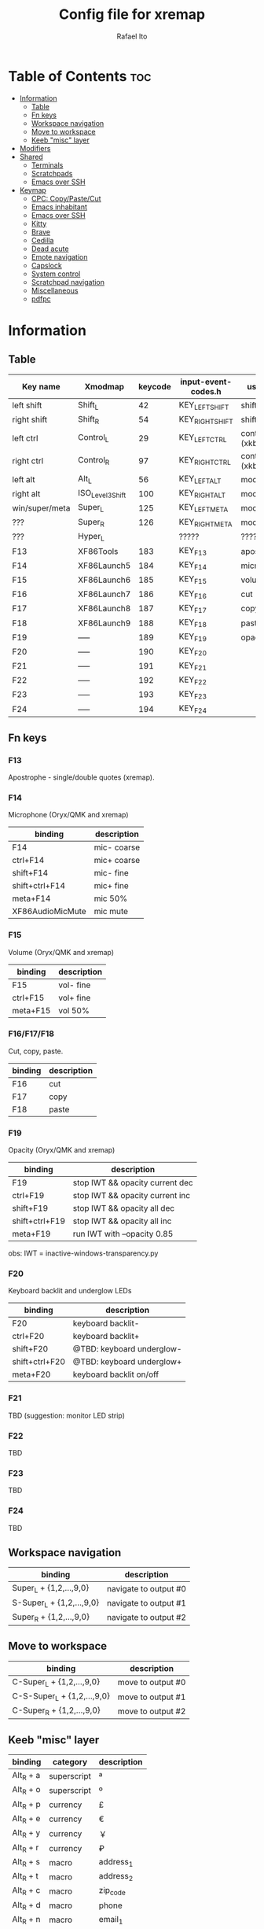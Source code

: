 #+TITLE: Config file for xremap
#+AUTHOR: Rafael Ito
# +PROPERTY: header-args :noweb-sep "\n\n"
#+DESCRIPTION: config file for xremap
#+STARTUP: showeverything
#+auto_tangle: t

* Table of Contents :toc:
- [[#information][Information]]
  - [[#table][Table]]
  - [[#fn-keys][Fn keys]]
  - [[#workspace-navigation][Workspace navigation]]
  - [[#move-to-workspace][Move to workspace]]
  - [[#keeb-misc-layer][Keeb "misc" layer]]
- [[#modifiers][Modifiers]]
- [[#shared][Shared]]
  - [[#terminals][Terminals]]
  - [[#scratchpads][Scratchpads]]
  - [[#emacs-over-ssh][Emacs over SSH]]
- [[#keymap][Keymap]]
  - [[#cpc-copypastecut][CPC: Copy/Paste/Cut]]
  - [[#emacs-inhabitant][Emacs inhabitant]]
  - [[#emacs-over-ssh-1][Emacs over SSH]]
  - [[#kitty][Kitty]]
  - [[#brave][Brave]]
  - [[#cedilla][Cedilla]]
  - [[#dead-acute][Dead acute]]
  - [[#emote-navigation][Emote navigation]]
  - [[#capslock][Capslock]]
  - [[#system-control][System control]]
  - [[#scratchpad-navigation][Scratchpad navigation]]
  - [[#miscellaneous][Miscellaneous]]
  - [[#pdfpc][pdfpc]]

* Information
** Table
|----------------+------------------+---------+---------------------+---------------|
| Key name       | Xmodmap          | keycode | input-event-codes.h | used for      |
|----------------+------------------+---------+---------------------+---------------|
| left shift     | Shift_L          |      42 | KEY_LEFTSHIFT       | shift (xkb)   |
| right shift    | Shift_R          |      54 | KEY_RIGHTSHIFT      | shift (xkb)   |
|----------------+------------------+---------+---------------------+---------------|
| left ctrl      | Control_L        |      29 | KEY_LEFTCTRL        | control (xkb) |
| right ctrl     | Control_R        |      97 | KEY_RIGHTCTRL       | control (xkb) |
|----------------+------------------+---------+---------------------+---------------|
| left alt       | Alt_L            |      56 | KEY_LEFTALT         | mod1 (xkb)    |
| right alt      | ISO_Level3_Shift |     100 | KEY_RIGHTALT        | mod5 (xkb)    |
|----------------+------------------+---------+---------------------+---------------|
| win/super/meta | Super_L          |     125 | KEY_LEFTMETA        | mod4 (xkb)    |
| ???            | Super_R          |     126 | KEY_RIGHTMETA       | mod4 (xkb)    |
|----------------+------------------+---------+---------------------+---------------|
| ???            | Hyper_L          |         | ?????               | ?????         |
|----------------+------------------+---------+---------------------+---------------|
| F13            | XF86Tools        |     183 | KEY_F13             | apostrophe    |
| F14            | XF86Launch5      |     184 | KEY_F14             | microphone    |
| F15            | XF86Launch6      |     185 | KEY_F15             | volume        |
| F16            | XF86Launch7      |     186 | KEY_F16             | cut           |
| F17            | XF86Launch8      |     187 | KEY_F17             | copy          |
| F18            | XF86Launch9      |     188 | KEY_F18             | paste         |
| F19            | -----            |     189 | KEY_F19             | opacity       |
| F20            | -----            |     190 | KEY_F20             |               |
| F21            | -----            |     191 | KEY_F21             |               |
| F22            | -----            |     192 | KEY_F22             |               |
| F23            | -----            |     193 | KEY_F23             |               |
| F24            | -----            |     194 | KEY_F24             |               |
|----------------+------------------+---------+---------------------+---------------|
** Fn keys
*** F13
Apostrophe - single/double quotes (xremap).
*** F14
Microphone (Oryx/QMK and xremap)
|------------------+-------------|
| binding          | description |
|------------------+-------------|
| F14              | mic- coarse |
| ctrl+F14         | mic+ coarse |
| shift+F14        | mic- fine   |
| shift+ctrl+F14   | mic+ fine   |
| meta+F14         | mic 50%     |
| XF86AudioMicMute | mic mute    |
|------------------+-------------|
*** F15
Volume (Oryx/QMK and xremap)
|----------+-------------|
| binding  | description |
|----------+-------------|
| F15      | vol- fine   |
| ctrl+F15 | vol+ fine   |
| meta+F15 | vol 50%     |
|----------+-------------|
*** F16/F17/F18
Cut, copy, paste.
|---------+-------------|
| binding | description |
|---------+-------------|
| F16     | cut         |
| F17     | copy        |
| F18     | paste       |
|---------+-------------|
*** F19
Opacity (Oryx/QMK and xremap)
|----------------+---------------------------------|
| binding        | description                     |
|----------------+---------------------------------|
| F19            | stop IWT && opacity current dec |
| ctrl+F19       | stop IWT && opacity current inc |
| shift+F19      | stop IWT && opacity all dec     |
| shift+ctrl+F19 | stop IWT && opacity all inc     |
| meta+F19       | run IWT with --opacity 0.85     |
|----------------+---------------------------------|
obs: IWT = inactive-windows-transparency.py
*** F20
Keyboard backlit and underglow LEDs
|----------------+---------------------------|
| binding        | description               |
|----------------+---------------------------|
| F20            | keyboard backlit-         |
| ctrl+F20       | keyboard backlit+         |
| shift+F20      | @TBD: keyboard underglow- |
| shift+ctrl+F20 | @TBD: keyboard underglow+ |
| meta+F20       | keyboard backlit on/off   |
|----------------+---------------------------|
*** F21
TBD (suggestion: monitor LED strip)
*** F22
TBD
*** F23
TBD
*** F24
TBD
** Workspace navigation
|---------------------------+-----------------------|
| binding                   | description           |
|---------------------------+-----------------------|
| Super_L   + {1,2,...,9,0} | navigate to output #0 |
| S-Super_L + {1,2,...,9,0} | navigate to output #1 |
| Super_R   + {1,2,...,9,0} | navigate to output #2 |
|---------------------------+-----------------------|
** Move to workspace
|-----------------------------+-------------------|
| binding                     | description       |
|-----------------------------+-------------------|
| C-Super_L   + {1,2,...,9,0} | move to output #0 |
| C-S-Super_L + {1,2,...,9,0} | move to output #1 |
| C-Super_R   + {1,2,...,9,0} | move to output #2 |
|-----------------------------+-------------------|
** Keeb "misc" layer
|-----------+-------------+-------------|
| binding   | category    | description |
|-----------+-------------+-------------|
| Alt_R + a | superscript | ª           |
| Alt_R + o | superscript | º           |
| Alt_R + p | currency    | £           |
| Alt_R + e | currency    | €           |
| Alt_R + y | currency    | ￥          |
| Alt_R + r | currency    | ₽           |
| Alt_R + s | macro       | address_1   |
| Alt_R + t | macro       | address_2   |
| Alt_R + c | macro       | zip_code    |
| Alt_R + d | macro       | phone       |
| Alt_R + n | macro       | email_1     |
| Alt_R + l | macro       | email_2     |
| Alt_R + u | macro       | email_3     |
| Alt_R + h | macro       | name        |
| Alt_R + i | macro       | id          |
|-----------+-------------+-------------|
* Modifiers
Used for i3wm
#+begin_src conf :noweb-ref modifiers
virtual_modifiers:
  - Henkan
  - Muhenkan
#+end_src
* Shared
#+begin_src conf :noweb-ref shared
shared:
#+end_src
** Terminals
#+begin_src conf :noweb-ref shared
  terminals: &terminals
    - kitty
    - dropdown_terminal
    - dropdown_python
#+end_src
** Scratchpads
#+begin_src conf :noweb-ref shared
  scratchpads: &scratchpads
    - dropdown_terminal
    - dropdown_python
    - scrcpy
    - Brave-browser-beta
    - Keymapp
    - keymapp
#+end_src
** Emacs over SSH
#+begin_src conf :noweb-ref shared
  emacs-ssh: &emacs-ssh
    - "/.*: emacsclient --create-frame.* --alternate-editor=.*emacs.*/"
    - "/.*: emacsclient -c.* -a .*emacs.*/"
    - "/.*: ecd/"
    - "/.*: ec/"
#+end_src
* Keymap
#+begin_src conf :noweb-ref keymap
keymap:
#+end_src
** CPC: Copy/Paste/Cut
*** Terminal
#+begin_src conf :noweb-ref cpc-terminal
  - name: copy/paste/cut - terminal
    application:
      only: *terminals
    remap:
      F16: Ctrl-Shift-x
      F17: Ctrl-Shift-c
      F18: Ctrl-Shift-v
#+end_src
*** Default
#+begin_src conf :noweb-ref cpc-default
  - name: copy/paste/cut - general
    application:
      not: [Emacs, "/emacs.*/"]
    remap:
      F16: Ctrl-x
      F17: Ctrl-c
      F18: Ctrl-v
#+end_src
** Emacs inhabitant
*** i3wm
#+begin_src conf :noweb-ref i3-navigation
  - name: Emacs inhabitant
    exact_match: true
    application:
      not: [Emacs, "/emacs.*/"]
    remap:
      # window navigation
      Super_L-left:  { launch: ["bash", "-c", "$XDG_CONFIG_HOME/scripts/mouse-warp.sh left"] }
      Super_L-down:  { launch: ["bash", "-c", "$XDG_CONFIG_HOME/scripts/mouse-warp.sh down"] }
      Super_L-up:    { launch: ["bash", "-c", "$XDG_CONFIG_HOME/scripts/mouse-warp.sh up"] }
      Super_L-right: { launch: ["bash", "-c", "$XDG_CONFIG_HOME/scripts/mouse-warp.sh right"] }
      # fullscreen
      #Alt_L-Super_L-f:  { launch: ["bash", "-c", "i3-msg", "fullscreen", "toggle"] }
      Alt_L-Super_L-f:  { launch: ["i3-msg", "fullscreen", "toggle"] }
      # terminal
      #Alt_L-Super_L-t:  { launch: ["bash", "-c", "i3-msg", "exec", "kitty"] }
      Alt_L-Super_L-t:  { launch: ["i3-msg", "exec", "kitty"] }
      # kill window
      #Alt_L-Super_L-q:  { launch: ["bash", "-c", "i3-msg", "exec", "$XDG_CONFIG_HOME/scripts/hide-or-kill.sh"] }
      Alt_L-Super_L-q:  { launch: ["i3-msg", "exec", "$XDG_CONFIG_HOME/scripts/hide-or-kill.sh"] }
#+end_src
*** Sway
#+begin_src conf :noweb-ref sway-navigation
  - name: Emacs inhabitant
    exact_match: true
    application:
      not: [Emacs, "/emacs.*/"]
    remap:
      # window navigation
      Super_L-left:  { launch: ["swaymsg", "focus", "left"] }
      Super_L-down:  { launch: ["swaymsg", "focus", "down"] }
      Super_L-up:    { launch: ["swaymsg", "focus", "up"] }
      Super_L-right: { launch: ["swaymsg", "focus", "right"] }
      # fullscreen
      Alt_L-Super_L-f:  { launch: ["swaymsg", "fullscreen", "toggle"] }
      # terminal
      Alt_L-Super_L-t:  { launch: ["swaymsg", "exec", "kitty"] }
      # kill window
      Alt_L-Super_L-q:  { launch: ["swaymsg", "exec", "$XDG_CONFIG_HOME/scripts/hide-or-kill.sh"] }
#+end_src
** Emacs over SSH
:PROPERTIES:
:header-args: :noweb-sep "\n\n"
:END:
*** Window navigation
#+begin_src conf :noweb-ref emacs-ssh
  - name: Window navigation
    exact_match: true
    application:
      only: kitty
    window:
      only: *emacs-ssh
    remap:
      Super_L-left:  [C-w, C-h]
      Super_L-down:  [C-w, C-j]
      Super_L-up:    [C-w, C-k]
      Super_L-right: [C-w, C-l]
#+end_src
** Kitty
#+begin_src conf :noweb-ref kitty
  - name: delete next word
    application:
      only: kitty
    remap:
      Ctrl-Shift-Backspace: Ctrl-Delete
#+end_src
** Brave
*** Tab navigation with on forbidden pages (Surfingkeys)
#+begin_src conf :noweb-ref surfingkeys
  - name: Prev/Next tab
    exact_match: true
    application:
      only: brave-browser
    window:
      only: ["better onetab - Brave", "Extensions - Brave", "chrome://newtab - Brave", "Chrome Web Store - Brave"]
    remap:
      Shift-N: Alt-Left        # go back
      Shift-E: Ctrl-Tab        # next tab
      Shift-I: Ctrl-Shift-Tab  # previous tab
      Shift-O: Alt-Right       # go forward
      Shift-X: Ctrl-Shift-T    # reopen tab
#+end_src
** Cedilla
*** Terminal applications
#+begin_src conf :noweb-ref cedilla
  - name: cedilla (terminal)
    application:
      only: *terminals
    remap:
      F13:
        remap:
          c:       { launch: ["swaymsg", "exec", "sleep 0.1 && echo -n \"ç\" | wl-copy && ydotool key 29:1 42:1 47:1 47:0 42:0 29:0"] }
          Shift-c: { launch: ["swaymsg", "exec", "sleep 0.1 && echo -n \"Ç\" | wl-copy && ydotool key 29:1 42:1 47:1 47:0 42:0 29:0"] }
#+end_src
*** Non-terminal applications
#+begin_src conf :noweb-ref cedilla
  - name: cedilla
    exact_match: true
    application:
      not: *terminals
    remap:
      F13:
        remap:
          c:       { launch: ["swaymsg", "exec", "sleep 0.1 && echo -n \"ç\" | wl-copy && ydotool key 29:1 47:1 47:0 29:0"] }
          Shift-c: { launch: ["swaymsg", "exec", "sleep 0.1 && echo -n \"Ç\" | wl-copy && ydotool key 29:1 47:1 47:0 29:0"] }
#+end_src
** Dead acute
:PROPERTIES:
:header-args: :noweb-sep "\n"
:END:
#+begin_src conf :noweb-ref dead-acute
  - name: forward char / dead_acute
    exact_match: true
    application:
      not: [Emacs, "/emacs.*/"]
    remap:
#+end_src
*** F13
#+begin_src conf :noweb-ref dead-acute
      F13:
        remap:
#+end_src
**** Apostrophe
#+begin_src conf :noweb-ref dead-acute
          # apostrophe
          F13: [APOSTROPHE, SPACE]
          space: [APOSTROPHE, SPACE]
#+end_src
**** Cedilla
#+begin_src conf :noweb-ref dead-acute
          # cedilla
          #c: [APOSTROPHE, c]
          #Shift-c: [APOSTROPHE, Shift-c]
#+end_src
**** Vowel lowercase
#+begin_src conf :noweb-ref dead-acute
          # lowercase vowels
          a: [APOSTROPHE, a]
          e: [APOSTROPHE, e]
          i: [APOSTROPHE, i]
          o: [APOSTROPHE, o]
          u: [APOSTROPHE, u]
#+end_src
**** Vowel uppercase
#+begin_src conf :noweb-ref dead-acute
          # uppercase vowels
          Shift-a: [APOSTROPHE, Shift-a]
          Shift-e: [APOSTROPHE, Shift-e]
          Shift-i: [APOSTROPHE, Shift-i]
          Shift-o: [APOSTROPHE, Shift-o]
          Shift-u: [APOSTROPHE, Shift-u]
#+end_src
**** Misc lowercase
#+begin_src conf :noweb-ref dead-acute
          # miscellaneous lowercase
          n: [APOSTROPHE, SPACE, n]
          m: [APOSTROPHE, SPACE, m]
          r: [APOSTROPHE, SPACE, r]
          s: [APOSTROPHE, SPACE, s]
          t: [APOSTROPHE, SPACE, t]
#+end_src
**** Misc uppercase
#+begin_src conf :noweb-ref dead-acute
          # miscellaneous uppercase
          Shift-n: [APOSTROPHE, SPACE, Shift-n]
          Shift-m: [APOSTROPHE, SPACE, Shift-m]
          Shift-r: [APOSTROPHE, SPACE, Shift-r]
          Shift-s: [APOSTROPHE, SPACE, Shift-s]
          Shift-t: [APOSTROPHE, SPACE, Shift-t]
#+end_src
*** Shift-F13
#+begin_src conf :noweb-ref dead-acute
      Shift-F13:
        remap:
#+end_src
**** Double quotes
#+begin_src conf :noweb-ref dead-acute
          # double quotes
          F13: [Shift-APOSTROPHE, SPACE]
          space: [Shift-APOSTROPHE, SPACE]
          #Shift-F13: [Shift-APOSTROPHE, SPACE]
#+end_src
**** Tilde lowercase
#+begin_src conf :noweb-ref dead-acute
          # tilde lowercase
          a: [Shift-GRAVE, a]
          o: [Shift-GRAVE, o]
          n: [Shift-GRAVE, n]
#+end_src
**** Tilde uppercase
#+begin_src conf :noweb-ref dead-acute
          # tilde uppercase
          Shift-A: [Shift-GRAVE, Shift-A]
          Shift-O: [Shift-GRAVE, Shift-O]
          Shift-N: [Shift-GRAVE, Shift-N]
#+end_src
**** Tilde misc
#+begin_src conf :noweb-ref dead-acute
          # tilde miscellaneous
          Shift-F13: [Shift-GRAVE, SPACE]
          SLASH:     [Shift-GRAVE, SPACE, SLASH]
          DOT:       [Shift-GRAVE, SPACE, SLASH, DOT]
#+end_src
**** Tilde paths
#+begin_src conf :noweb-ref dead-acute
          # tilde paths
          g: [Shift-GRAVE, SPACE, SLASH, g,i,t, SLASH]
          d: [Shift-GRAVE, SPACE, SLASH, g,i,t, SLASH, d,o,t,f,i,l,e,s, SLASH]
          c: [Shift-GRAVE, SPACE, SLASH, DOT, c,o,n,f,i,g, SLASH]
          e: [Shift-GRAVE, SPACE, SLASH, DOT, c,o,n,f,i,g, SLASH, e,m,a,c,s,minus,e,f,s, SLASH]
          s: [Shift-GRAVE, SPACE, SLASH, DOT, c,o,n,f,i,g, SLASH, s,c,r,i,p,t,s, SLASH]
          v: [Shift-GRAVE, SPACE, SLASH, DOT, c,o,n,f,i,g, SLASH, n,v,i,m, SLASH]
          x: [Shift-GRAVE, SPACE, SLASH, DOT, c,o,n,f,i,g, SLASH, x,r,e,m,a,p, SLASH]
          w: [Shift-GRAVE, SPACE, SLASH, DOT, c,o,n,f,i,g, SLASH, w,a,y,b,a,r, SLASH]
          z: [Shift-GRAVE, SPACE, SLASH, DOT, c,o,n,f,i,g, SLASH, z,s,h, SLASH]
#+end_src
***** i3wm/Sway
#+name: dead-acute-i3sway
#+begin_src python :var wm="s,w,a,y" :results output
print('          i: [Shift-GRAVE, SPACE, SLASH, DOT, c,o,n,f,i,g, SLASH, ' + wm + ', SLASH]')
#+end_src
** Emote navigation
*** Common
#+begin_src conf :noweb-ref emote
  - name: navigate through emoji categories
    application:
      only: [emote, Emote]
    remap:
      Shift-N: Ctrl-Shift-Tab  # previous category
      Shift-O: Ctrl-Tab        # next category
      Shift-I: Ctrl-F          # focus search
      Ctrl-n:  left            # arrow left
      Ctrl-e:  down            # arrow down
      Ctrl-i:  up              # arrow up
      Ctrl-o:  right           # arrow right
#+end_src
*** Sway
#+begin_src conf :noweb-ref emote-sway
      # Enter; Ctrl+V
      Enter: { launch: ["bash", "-c", "ydotool key 28:1 28:0 29:1 47:1 47:0 29:0"] }
#+end_src
** Capslock
#+begin_src conf :noweb-ref capslock
  - name: toggle capslock status & update temp file (/tmp/capslock_status.tmp)
    remap:
      CAPSLOCK: { launch: ["swaymsg", "exec", "$XDG_CONFIG_HOME/scripts/capslock_status.sh toggle"] }
#+end_src
** System control
*** Media
#+begin_src conf :noweb-ref control
  - name: media control
    remap:
      F15-esc:       { launch: ["bash", "-c", "amixer -q sset Master 0%"] }
      F15-space:     { launch: ["bash", "-c", "amixer -q sset Master 25%"] }
      F15-tab:       { launch: ["bash", "-c", "amixer -q sset Master 50%"] }
      F15-enter:     { launch: ["bash", "-c", "amixer -q sset Master 75%"] }
      F15-backspace: { launch: ["bash", "-c", "amixer -q sset Master 100%"] }
#+end_src
** Scratchpad navigation
#+name: scratchpad-navigation
#+begin_src python :var ipc_cmd="swaymsg" :results output
print('  - name: window navigation from scratchpads')
print('    application:')
print('      only: *scratchpads')
print('    remap:')
print('      Super-Left:  { launch: ["' + ipc_cmd + '", "focus", "output", "left"] }')
print('      Super-Right: { launch: ["' + ipc_cmd + '", "focus", "output", "right"] }')
#+end_src
** Miscellaneous
*** Macros (terminal)
#+name: macros-terminal
#+begin_src python :var ipc_cmd="swaymsg" copy_cmd="wl-copy" :results output
print('  - name: miscellaneous text - macros (terminal)')
print('    application:')
print('      only: *terminals')
print('    remap:')
print('      # macro')
print('      Alt_R-s: { launch: ["' + ipc_cmd + '", "exec", "sleep 0.1 && echo -n \\"$(<$XDG_CONFIG_HOME/macros/address_1)\\" | ' + copy_cmd + ' && ydotool key 29:1 42:1 47:1 47:0 42:0 29:0"] }')
print('      Alt_R-t: { launch: ["' + ipc_cmd + '", "exec", "sleep 0.1 && echo -n \\"$(<$XDG_CONFIG_HOME/macros/address_2)\\" | ' + copy_cmd + ' && ydotool key 29:1 42:1 47:1 47:0 42:0 29:0"] }')
print('      Alt_R-g: { launch: ["' + ipc_cmd + '", "exec", "sleep 0.1 && echo -n \\"$(<$XDG_CONFIG_HOME/macros/address_3)\\" | ' + copy_cmd + ' && ydotool key 29:1 42:1 47:1 47:0 42:0 29:0"] }')
print('      Alt_R-c: { launch: ["' + ipc_cmd + '", "exec", "sleep 0.1 && echo -n \\"$(<$XDG_CONFIG_HOME/macros/zip_code)\\"  | ' + copy_cmd + ' && ydotool key 29:1 42:1 47:1 47:0 42:0 29:0"] }')
print('      Alt_R-d: { launch: ["' + ipc_cmd + '", "exec", "sleep 0.1 && echo -n \\"$(<$XDG_CONFIG_HOME/macros/phone)\\"     | ' + copy_cmd + ' && ydotool key 29:1 42:1 47:1 47:0 42:0 29:0"] }')
print('      Alt_R-n: { launch: ["' + ipc_cmd + '", "exec", "sleep 0.1 && echo -n \\"$(<$XDG_CONFIG_HOME/macros/email_1)\\"   | ' + copy_cmd + ' && ydotool key 29:1 42:1 47:1 47:0 42:0 29:0"] }')
print('      Alt_R-l: { launch: ["' + ipc_cmd + '", "exec", "sleep 0.1 && echo -n \\"$(<$XDG_CONFIG_HOME/macros/email_2)\\"   | ' + copy_cmd + ' && ydotool key 29:1 42:1 47:1 47:0 42:0 29:0"] }')
print('      Alt_R-u: { launch: ["' + ipc_cmd + '", "exec", "sleep 0.1 && echo -n \\"$(<$XDG_CONFIG_HOME/macros/email_3)\\"   | ' + copy_cmd + ' && ydotool key 29:1 42:1 47:1 47:0 42:0 29:0"] }')
print('      Alt_R-h: { launch: ["' + ipc_cmd + '", "exec", "sleep 0.1 && echo -n \\"$(<$XDG_CONFIG_HOME/macros/name)\\"      | ' + copy_cmd + ' && ydotool key 29:1 42:1 47:1 47:0 42:0 29:0"] }')
print('      Alt_R-i: { launch: ["' + ipc_cmd + '", "exec", "sleep 0.1 && echo -n \\"$(<$XDG_CONFIG_HOME/macros/id)\\"        | ' + copy_cmd + ' && ydotool key 29:1 42:1 47:1 47:0 42:0 29:0"] }')
#+end_src
*** Macros
#+name: macros
#+begin_src python :var ipc_cmd="swaymsg" copy_cmd="wl-copy" :results output
print('  - name: miscellaneous text - macros')
print('    application:')
print('      not: *terminals')
print('    remap:')
print('      # macro')
print('      Alt_R-s: { launch: ["' + ipc_cmd + '", "exec", "sleep 0.1 && cat $XDG_CONFIG_HOME/macros/address_1 | ' + copy_cmd + ' && ydotool key 29:1 47:1 47:0 29:0"] }')
print('      Alt_R-t: { launch: ["' + ipc_cmd + '", "exec", "sleep 0.1 && cat $XDG_CONFIG_HOME/macros/address_2 | ' + copy_cmd + ' && ydotool key 29:1 47:1 47:0 29:0"] }')
print('      Alt_R-g: { launch: ["' + ipc_cmd + '", "exec", "sleep 0.1 && cat $XDG_CONFIG_HOME/macros/address_3 | ' + copy_cmd + ' && ydotool key 29:1 47:1 47:0 29:0"] }')
print('      Alt_R-c: { launch: ["' + ipc_cmd + '", "exec", "sleep 0.1 && cat $XDG_CONFIG_HOME/macros/zip_code  | ' + copy_cmd + ' && ydotool key 29:1 47:1 47:0 29:0"] }')
print('      Alt_R-d: { launch: ["' + ipc_cmd + '", "exec", "sleep 0.1 && cat $XDG_CONFIG_HOME/macros/phone     | ' + copy_cmd + ' && ydotool key 29:1 47:1 47:0 29:0"] }')
print('      Alt_R-n: { launch: ["' + ipc_cmd + '", "exec", "sleep 0.1 && cat $XDG_CONFIG_HOME/macros/email_1   | ' + copy_cmd + ' && ydotool key 29:1 47:1 47:0 29:0"] }')
print('      Alt_R-l: { launch: ["' + ipc_cmd + '", "exec", "sleep 0.1 && cat $XDG_CONFIG_HOME/macros/email_2   | ' + copy_cmd + ' && ydotool key 29:1 47:1 47:0 29:0"] }')
print('      Alt_R-u: { launch: ["' + ipc_cmd + '", "exec", "sleep 0.1 && cat $XDG_CONFIG_HOME/macros/email_3   | ' + copy_cmd + ' && ydotool key 29:1 47:1 47:0 29:0"] }')
print('      Alt_R-h: { launch: ["' + ipc_cmd + '", "exec", "sleep 0.1 && cat $XDG_CONFIG_HOME/macros/name      | ' + copy_cmd + ' && ydotool key 29:1 47:1 47:0 29:0"] }')
print('      Alt_R-i: { launch: ["' + ipc_cmd + '", "exec", "sleep 0.1 && cat $XDG_CONFIG_HOME/macros/id        | ' + copy_cmd + ' && ydotool key 29:1 47:1 47:0 29:0"] }')
#+end_src
*** Currency & superscript (terminal)
#+name: currency-superscript-terminal
#+begin_src python :var ipc_cmd="swaymsg" copy_cmd="wl-copy" :results output
print('  - name: miscellaneous text - currency & superscript (terminal)')
print('    application:')
print('      only: *terminals')
print('    remap:')
print('      # currency')
print('      Alt_R-e: { launch: ["' + ipc_cmd + '", "exec", "sleep 0.1 && echo -n \\"€\\"  | ' + copy_cmd + ' && ydotool key 29:1 42:1 47:1 47:0 42:0 29:0"] }')
print('      Alt_R-p: { launch: ["' + ipc_cmd + '", "exec", "sleep 0.1 && echo -n \\"£\\"  | ' + copy_cmd + ' && ydotool key 29:1 42:1 47:1 47:0 42:0 29:0"] }')
print('      Alt_R-y: { launch: ["' + ipc_cmd + '", "exec", "sleep 0.1 && echo -n \\"￥\\" | ' + copy_cmd + ' && ydotool key 29:1 42:1 47:1 47:0 42:0 29:0"] }')
print('      Alt_R-r: { launch: ["' + ipc_cmd + '", "exec", "sleep 0.1 && echo -n \\"₽\\"  | ' + copy_cmd + ' && ydotool key 29:1 42:1 47:1 47:0 42:0 29:0"] }')
print('      # superscript')
print('      Alt_R-a: { launch: ["' + ipc_cmd + '", "exec", "sleep 0.1 && echo -n \\"ª\\"  | ' + copy_cmd + ' && ydotool key 29:1 42:1 47:1 47:0 42:0 29:0"] }')
print('      Alt_R-o: { launch: ["' + ipc_cmd + '", "exec", "sleep 0.1 && echo -n \\"º\\"  | ' + copy_cmd + ' && ydotool key 29:1 42:1 47:1 47:0 42:0 29:0"] }')
#+end_src
*** Currency & superscript
#+name: currency-superscript
#+begin_src python :var ipc_cmd="swaymsg" copy_cmd="wl-copy" :results output
print('  - name: miscellaneous text - currency & superscript')
print('    application:')
print('      not: *terminals')
print('    remap:')
print('      # currency')
print('      Alt_R-e: { launch: ["' + ipc_cmd + '", "exec", "sleep 0.1 && echo -n \\"€\\"  | ' + copy_cmd + ' && ydotool key 29:1 47:1 47:0 29:0"] }')
print('      Alt_R-p: { launch: ["' + ipc_cmd + '", "exec", "sleep 0.1 && echo -n \\"£\\"  | ' + copy_cmd + ' && ydotool key 29:1 47:1 47:0 29:0"] }')
print('      Alt_R-y: { launch: ["' + ipc_cmd + '", "exec", "sleep 0.1 && echo -n \\"￥\\" | ' + copy_cmd + ' && ydotool key 29:1 47:1 47:0 29:0"] }')
print('      Alt_R-r: { launch: ["' + ipc_cmd + '", "exec", "sleep 0.1 && echo -n \\"₽\\"  | ' + copy_cmd + ' && ydotool key 29:1 47:1 47:0 29:0"] }')
print('      # superscript')
print('      Alt_R-a: { launch: ["' + ipc_cmd + '", "exec", "sleep 0.1 && echo -n \\"ª\\"  | ' + copy_cmd + ' && ydotool key 29:1 47:1 47:0 29:0"] }')
print('      Alt_R-o: { launch: ["' + ipc_cmd + '", "exec", "sleep 0.1 && echo -n \\"º\\"  | ' + copy_cmd + ' && ydotool key 29:1 47:1 47:0 29:0"] }')
#+end_src
** pdfpc
#+begin_src conf :noweb-ref pdfpc
  - name: presentation with pdfpc
    exact_match: true
    application:
      only: pdfpc
    remap:
#+end_src
*** Home row: RST
#+begin_src conf :noweb-ref pdfpc
      KEY_R: { launch: ["$XDG_CONFIG_HOME/scripts/obs-tools.py", "--scene", "camera"] }
      KEY_S: KEY_1
      KEY_T: { launch: ["$XDG_CONFIG_HOME/scripts/obs-tools.py", "--scene", "presentation"] }
#+end_src
*** Top row: WFP
#+begin_src conf :noweb-ref pdfpc
      KEY_W: { launch: ["$XDG_CONFIG_HOME/scripts/obs-tools.py", "--scene", "scene-4"] }
      KEY_F: KEY_2
      KEY_P: { launch: ["$XDG_CONFIG_HOME/scripts/obs-tools.py", "--scene", "scene-6"] }
#+end_src
*** Bottom row: XCD
#+begin_src conf :noweb-ref pdfpc
      KEY_X: { launch: ["$XDG_CONFIG_HOME/scripts/obs-tools.py", "--scene", "scene-7"] }
      KEY_C: KEY_3
      KEY_D: { launch: ["$XDG_CONFIG_HOME/scripts/obs-tools.py", "--scene", "scene-9"] }
#+end_src
*** Right column: BGV
#+begin_src conf :noweb-ref pdfpc
      KEY_B: { launch: ["$XDG_CONFIG_HOME/scripts/obs-tools.py", "--record"] }
      KEY_G: KEY_MINUS
      KEY_V: S-EQUAL
#+end_src
*** Right column: QAZ
#+begin_src conf :noweb-ref pdfpc
      KEY_Q: KEY_5
      KEY_A: KEY_4
      #KEY_Z:
#+end_src
*** Thumb cluster: Space, ESC, Tab
#+begin_src conf :noweb-ref pdfpc
      KEY_SPACE: KEY_DOWN
      KEY_ESC: KEY_UP
      #KEY_TAB:
#+end_src
* Tangle :noexport:
** i3
#+begin_src conf :noweb yes :tangle config_i3.yml
<<modifiers>>

<<shared>>

<<keymap>>

<<cpc-terminal>>

<<cpc-emacs>>

<<cpc-default>>

<<i3-navigation>>

<<emacs>>

<<emacs-ssh>>

<<kitty>>

<<surfingkeys>>

<<cedilla>>
<<dead-acute>>
<<dead-acute-i3sway(wm="i,3")>>

<<emote>>

<<control>>

<<scratchpad-navigation(ipc_cmd="i3-msg")>>
<<macros-terminal(ipc_cmd="i3-msg", copy_cmd="xclip -sel clip")>>
<<macros(ipc_cmd="i3-msg", copy_cmd="xclip -sel clip")>>
<<currency-superscript-terminal(ipc_cmd="i3-msg", copy_cmd="xclip -sel clip")>>
<<currency-superscript(ipc_cmd="i3-msg", copy_cmd="xclip -sel clip")>>

#<<pdfpc>>
#+end_src
** Sway
#+begin_src conf :noweb yes :tangle config_sway.yml :results output
<<shared>>

<<keymap>>

<<cpc-terminal>>

<<cpc-emacs>>

<<cpc-default>>

<<sway-navigation>>

<<emacs>>

<<emacs-ssh>>

<<kitty>>

<<surfingkeys>>

<<cedilla>>
<<dead-acute>>
<<dead-acute-i3sway(wm="s,w,a,y")>>

<<emote>>
<<emote-sway>>

<<capslock>>

<<control>>

<<scratchpad-navigation(ipc_cmd="swaymsg")>>
<<macros-terminal(ipc_cmd="swaymsg", copy_cmd="wl-copy")>>
<<macros(ipc_cmd="swaymsg", copy_cmd="wl-copy")>>
<<currency-superscript-terminal(ipc_cmd="swaymsg", copy_cmd="wl-copy")>>
<<currency-superscript(ipc_cmd="swaymsg", copy_cmd="wl-copy")>>

#<<pdfpc>>
#+end_src
#+end_src
